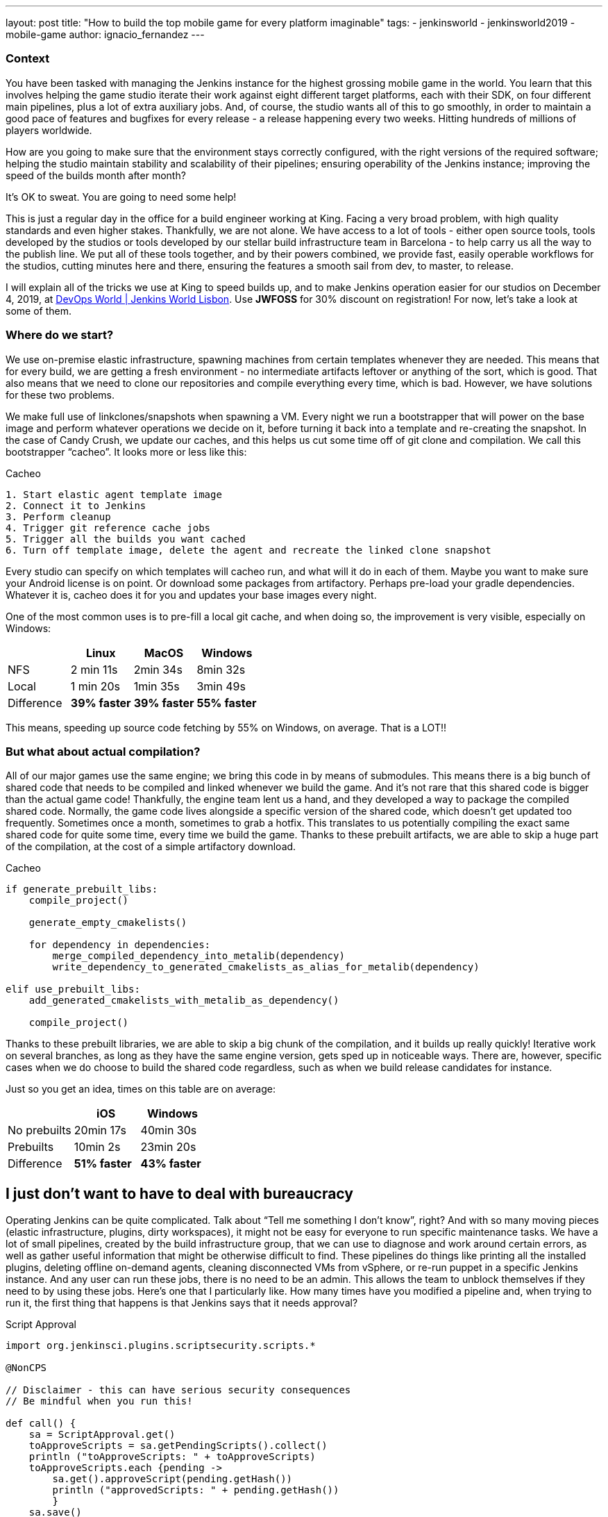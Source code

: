 ---
layout: post
title: "How to build the top mobile game for every platform imaginable"
tags:
- jenkinsworld
- jenkinsworld2019
- mobile-game
author: ignacio_fernandez
---

=== Context

You have been tasked with managing the Jenkins instance for the highest grossing mobile
game in the world. You learn that this involves helping the game studio iterate their work
against eight different target platforms, each with their SDK, on four different main pipelines,
plus a lot of extra auxiliary jobs. And, of course, the studio wants all of this to go smoothly, in
order to maintain a good pace of features and bugfixes for every release - a release happening
every two weeks. Hitting hundreds of millions of players worldwide.

How are you going to make sure that the environment stays correctly configured, with the
right versions of the required software; helping the studio maintain stability and scalability of
their pipelines; ensuring operability of the Jenkins instance; improving the speed of the builds
month after month?

It’s OK to sweat. You are going to need some help!

This is just a regular day in the office for a build engineer working at King. Facing a very
broad problem, with high quality standards and even higher stakes. Thankfully, we are not
alone. We have access to a lot of tools - either open source tools, tools developed by the
studios or tools developed by our stellar build infrastructure team in Barcelona - to help carry
us all the way to the publish line. We put all of these tools together, and by their powers
combined, we provide fast, easily operable workflows for the studios, cutting minutes here
and there, ensuring the features a smooth sail from dev, to master, to release.

I will explain all of the tricks we use at King to speed builds up, and to make Jenkins operation
easier for our studios on December 4, 2019, at https://www.cloudbees.com/devops-world/lisbon[DevOps World | Jenkins
World Lisbon].
Use *JWFOSS* for 30% discount on registration!
For now, let's take a look at some of them.

=== Where do we start?

We use on-premise elastic infrastructure, spawning machines from certain templates
whenever they are needed. This means that for every build, we are getting a fresh
environment - no intermediate artifacts leftover or anything of the sort, which is good. That
also means that we need to clone our repositories and compile everything every time, which is
bad. However, we have solutions for these two problems.

We make full use of linkclones/snapshots when spawning a VM. Every night we run a
bootstrapper that will power on the base image and perform whatever operations we decide on
it, before turning it back into a template and re-creating the snapshot. In the case of Candy
Crush, we update our caches, and this helps us cut some time off of git clone and compilation.
We call this bootstrapper “cacheo”. It looks more or less like this:

.Cacheo
[source,groovy]
----
1. Start elastic agent template image
2. Connect it to Jenkins
3. Perform cleanup
4. Trigger git reference cache jobs
5. Trigger all the builds you want cached
6. Turn off template image, delete the agent and recreate the linked clone snapshot
----


Every studio can specify on which templates will cacheo run, and what will it do in each of them. 
Maybe you want to make sure your Android license is on point. Or download some
packages from artifactory. Perhaps pre-load your gradle dependencies. Whatever it is, cacheo
does it for you and updates your base images every night.

One of the most common uses is to pre-fill a local git cache, and when doing so, the
improvement is very visible, especially on Windows:

[cols=",,,",options="header",]
|===
| |Linux |MacOS |Windows
|NFS |2 min 11s |2min 34s |8min 32s
|Local |1 min 20s |1min 35s |3min 49s
|Difference |*39% faster* |*39% faster* |*55% faster*
|===

This means, speeding up source code fetching by 55% on Windows, on average. That is a LOT!!

=== But what about actual compilation?

All of our major games use the same engine; we bring this code in by means of submodules. This means 
there is a big bunch of shared code that needs to be compiled and linked whenever we build the game. 
And it's not rare that this shared code is bigger than the actual game code! 
Thankfully, the engine team lent us a hand, and they developed a way to package the compiled shared code. 
Normally, the game code lives alongside a specific version of the shared code, which doesn't get updated too frequently. 
Sometimes once a month, sometimes to grab a hotfix. This translates to us potentially compiling the 
exact same shared code for quite some time, every time we build the game. Thanks to these 
prebuilt artifacts, we are able to skip a huge part of the compilation, at the cost of a simple artifactory download.

.Cacheo
[source,cmake]
----
if generate_prebuilt_libs:
    compile_project()

    generate_empty_cmakelists()

    for dependency in dependencies:
        merge_compiled_dependency_into_metalib(dependency)
        write_dependency_to_generated_cmakelists_as_alias_for_metalib(dependency)

elif use_prebuilt_libs:
    add_generated_cmakelists_with_metalib_as_dependency()

    compile_project()
----

Thanks to these prebuilt libraries, we are able to skip a big chunk of the compilation,
and it builds up really quickly! Iterative work on several branches, as long as they have
the same engine version, gets sped up in noticeable ways.
There are, however, specific cases when we do choose to build the shared code regardless, such as 
when we build release candidates for instance.

Just so you get an idea, times on this table are on average:

[cols=",,",options="header",]
|===
| |iOS |Windows
|No prebuilts |20min 17s |40min 30s
|Prebuilts |10min 2s |23min 20s
|Difference |*51% faster* |*43% faster*
|===

== I just don't want to have to deal with bureaucracy

Operating Jenkins can be quite complicated. Talk about “Tell me
something I don’t know”, right? And with so many moving pieces (elastic
infrastructure, plugins, dirty workspaces), it might not be easy for
everyone to run specific maintenance tasks. We have a lot of small
pipelines, created by the build infrastructure group, that we can use to
diagnose and work around certain errors, as well as gather useful
information that might be otherwise difficult to find. These pipelines
do things like printing all the installed plugins, deleting offline
on-demand agents, cleaning disconnected VMs from vSphere, or re-run
puppet in a specific Jenkins instance. And any user can run these jobs,
there is no need to be an admin. This allows the team to unblock
themselves if they need to by using these jobs. Here's one that I
particularly like. How many times have you modified a pipeline and, when
trying to run it, the first thing that happens is that Jenkins says that
it needs approval?

.Script Approval
[source,groovy]
----
import org.jenkinsci.plugins.scriptsecurity.scripts.*

@NonCPS

// Disclaimer - this can have serious security consequences
// Be mindful when you run this!

def call() {
    sa = ScriptApproval.get()
    toApproveScripts = sa.getPendingScripts().collect()
    println ("toApproveScripts: " + toApproveScripts)
    toApproveScripts.each {pending -> 
        sa.get().approveScript(pending.getHash())
	println ("approvedScripts: " + pending.getHash())    
	}
    sa.save()
}
----

The best part? All our Jenkins instances include these jobs, by default, so
no one misses out on the fun.

